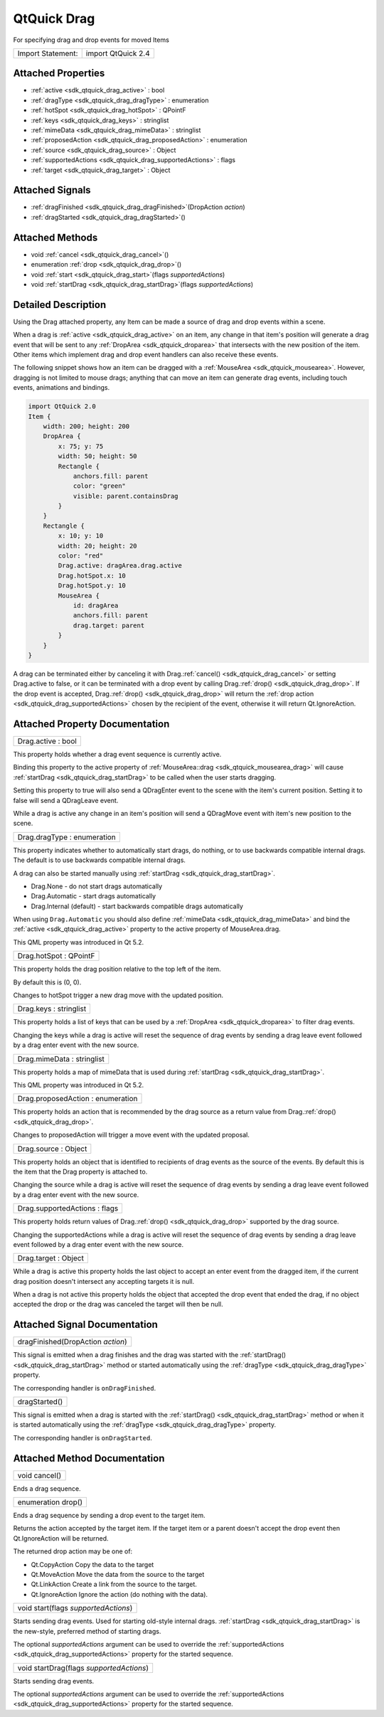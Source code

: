 .. _sdk_qtquick_drag:

QtQuick Drag
============

For specifying drag and drop events for moved Items

+---------------------+----------------------+
| Import Statement:   | import QtQuick 2.4   |
+---------------------+----------------------+

Attached Properties
-------------------

-  :ref:`active <sdk_qtquick_drag_active>` : bool
-  :ref:`dragType <sdk_qtquick_drag_dragType>` : enumeration
-  :ref:`hotSpot <sdk_qtquick_drag_hotSpot>` : QPointF
-  :ref:`keys <sdk_qtquick_drag_keys>` : stringlist
-  :ref:`mimeData <sdk_qtquick_drag_mimeData>` : stringlist
-  :ref:`proposedAction <sdk_qtquick_drag_proposedAction>` : enumeration
-  :ref:`source <sdk_qtquick_drag_source>` : Object
-  :ref:`supportedActions <sdk_qtquick_drag_supportedActions>` : flags
-  :ref:`target <sdk_qtquick_drag_target>` : Object

Attached Signals
----------------

-  :ref:`dragFinished <sdk_qtquick_drag_dragFinished>`\ (DropAction *action*)
-  :ref:`dragStarted <sdk_qtquick_drag_dragStarted>`\ ()

Attached Methods
----------------

-  void :ref:`cancel <sdk_qtquick_drag_cancel>`\ ()
-  enumeration :ref:`drop <sdk_qtquick_drag_drop>`\ ()
-  void :ref:`start <sdk_qtquick_drag_start>`\ (flags *supportedActions*)
-  void :ref:`startDrag <sdk_qtquick_drag_startDrag>`\ (flags *supportedActions*)

Detailed Description
--------------------

Using the Drag attached property, any Item can be made a source of drag and drop events within a scene.

When a drag is :ref:`active <sdk_qtquick_drag_active>` on an item, any change in that item's position will generate a drag event that will be sent to any :ref:`DropArea <sdk_qtquick_droparea>` that intersects with the new position of the item. Other items which implement drag and drop event handlers can also receive these events.

The following snippet shows how an item can be dragged with a :ref:`MouseArea <sdk_qtquick_mousearea>`. However, dragging is not limited to mouse drags; anything that can move an item can generate drag events, including touch events, animations and bindings.

.. code:: qml

    import QtQuick 2.0
    Item {
        width: 200; height: 200
        DropArea {
            x: 75; y: 75
            width: 50; height: 50
            Rectangle {
                anchors.fill: parent
                color: "green"
                visible: parent.containsDrag
            }
        }
        Rectangle {
            x: 10; y: 10
            width: 20; height: 20
            color: "red"
            Drag.active: dragArea.drag.active
            Drag.hotSpot.x: 10
            Drag.hotSpot.y: 10
            MouseArea {
                id: dragArea
                anchors.fill: parent
                drag.target: parent
            }
        }
    }

A drag can be terminated either by canceling it with Drag.\ :ref:`cancel() <sdk_qtquick_drag_cancel>` or setting Drag.active to false, or it can be terminated with a drop event by calling Drag.\ :ref:`drop() <sdk_qtquick_drag_drop>`. If the drop event is accepted, Drag.\ :ref:`drop() <sdk_qtquick_drag_drop>` will return the :ref:`drop action <sdk_qtquick_drag_supportedActions>` chosen by the recipient of the event, otherwise it will return Qt.IgnoreAction.

Attached Property Documentation
-------------------------------

.. _sdk_qtquick_drag_active:

+--------------------------------------------------------------------------------------------------------------------------------------------------------------------------------------------------------------------------------------------------------------------------------------------------------------+
| Drag.active : bool                                                                                                                                                                                                                                                                                           |
+--------------------------------------------------------------------------------------------------------------------------------------------------------------------------------------------------------------------------------------------------------------------------------------------------------------+

This property holds whether a drag event sequence is currently active.

Binding this property to the active property of :ref:`MouseArea::drag <sdk_qtquick_mousearea_drag>` will cause :ref:`startDrag <sdk_qtquick_drag_startDrag>` to be called when the user starts dragging.

Setting this property to true will also send a QDragEnter event to the scene with the item's current position. Setting it to false will send a QDragLeave event.

While a drag is active any change in an item's position will send a QDragMove event with item's new position to the scene.

.. _sdk_qtquick_drag_dragType:

+--------------------------------------------------------------------------------------------------------------------------------------------------------------------------------------------------------------------------------------------------------------------------------------------------------------+
| Drag.dragType : enumeration                                                                                                                                                                                                                                                                                  |
+--------------------------------------------------------------------------------------------------------------------------------------------------------------------------------------------------------------------------------------------------------------------------------------------------------------+

This property indicates whether to automatically start drags, do nothing, or to use backwards compatible internal drags. The default is to use backwards compatible internal drags.

A drag can also be started manually using :ref:`startDrag <sdk_qtquick_drag_startDrag>`.

-  Drag.None - do not start drags automatically
-  Drag.Automatic - start drags automatically
-  Drag.Internal (default) - start backwards compatible drags automatically

When using ``Drag.Automatic`` you should also define :ref:`mimeData <sdk_qtquick_drag_mimeData>` and bind the :ref:`active <sdk_qtquick_drag_active>` property to the active property of MouseArea.drag.

This QML property was introduced in Qt 5.2.

.. _sdk_qtquick_drag_hotSpot:

+--------------------------------------------------------------------------------------------------------------------------------------------------------------------------------------------------------------------------------------------------------------------------------------------------------------+
| Drag.hotSpot : QPointF                                                                                                                                                                                                                                                                                       |
+--------------------------------------------------------------------------------------------------------------------------------------------------------------------------------------------------------------------------------------------------------------------------------------------------------------+

This property holds the drag position relative to the top left of the item.

By default this is (0, 0).

Changes to hotSpot trigger a new drag move with the updated position.

.. _sdk_qtquick_drag_keys:

+--------------------------------------------------------------------------------------------------------------------------------------------------------------------------------------------------------------------------------------------------------------------------------------------------------------+
| Drag.keys : stringlist                                                                                                                                                                                                                                                                                       |
+--------------------------------------------------------------------------------------------------------------------------------------------------------------------------------------------------------------------------------------------------------------------------------------------------------------+

This property holds a list of keys that can be used by a :ref:`DropArea <sdk_qtquick_droparea>` to filter drag events.

Changing the keys while a drag is active will reset the sequence of drag events by sending a drag leave event followed by a drag enter event with the new source.

.. _sdk_qtquick_drag_mimeData:

+--------------------------------------------------------------------------------------------------------------------------------------------------------------------------------------------------------------------------------------------------------------------------------------------------------------+
| Drag.mimeData : stringlist                                                                                                                                                                                                                                                                                   |
+--------------------------------------------------------------------------------------------------------------------------------------------------------------------------------------------------------------------------------------------------------------------------------------------------------------+

This property holds a map of mimeData that is used during :ref:`startDrag <sdk_qtquick_drag_startDrag>`.

This QML property was introduced in Qt 5.2.

.. _sdk_qtquick_drag_proposedAction:

+--------------------------------------------------------------------------------------------------------------------------------------------------------------------------------------------------------------------------------------------------------------------------------------------------------------+
| Drag.proposedAction : enumeration                                                                                                                                                                                                                                                                            |
+--------------------------------------------------------------------------------------------------------------------------------------------------------------------------------------------------------------------------------------------------------------------------------------------------------------+

This property holds an action that is recommended by the drag source as a return value from Drag.\ :ref:`drop() <sdk_qtquick_drag_drop>`.

Changes to proposedAction will trigger a move event with the updated proposal.

.. _sdk_qtquick_drag_source:

+--------------------------------------------------------------------------------------------------------------------------------------------------------------------------------------------------------------------------------------------------------------------------------------------------------------+
| Drag.source : Object                                                                                                                                                                                                                                                                                         |
+--------------------------------------------------------------------------------------------------------------------------------------------------------------------------------------------------------------------------------------------------------------------------------------------------------------+

This property holds an object that is identified to recipients of drag events as the source of the events. By default this is the item that the Drag property is attached to.

Changing the source while a drag is active will reset the sequence of drag events by sending a drag leave event followed by a drag enter event with the new source.

.. _sdk_qtquick_drag_supportedActions:

+--------------------------------------------------------------------------------------------------------------------------------------------------------------------------------------------------------------------------------------------------------------------------------------------------------------+
| Drag.supportedActions : flags                                                                                                                                                                                                                                                                                |
+--------------------------------------------------------------------------------------------------------------------------------------------------------------------------------------------------------------------------------------------------------------------------------------------------------------+

This property holds return values of Drag.\ :ref:`drop() <sdk_qtquick_drag_drop>` supported by the drag source.

Changing the supportedActions while a drag is active will reset the sequence of drag events by sending a drag leave event followed by a drag enter event with the new source.

.. _sdk_qtquick_drag_target:

+--------------------------------------------------------------------------------------------------------------------------------------------------------------------------------------------------------------------------------------------------------------------------------------------------------------+
| Drag.target : Object                                                                                                                                                                                                                                                                                         |
+--------------------------------------------------------------------------------------------------------------------------------------------------------------------------------------------------------------------------------------------------------------------------------------------------------------+

While a drag is active this property holds the last object to accept an enter event from the dragged item, if the current drag position doesn't intersect any accepting targets it is null.

When a drag is not active this property holds the object that accepted the drop event that ended the drag, if no object accepted the drop or the drag was canceled the target will then be null.

Attached Signal Documentation
-----------------------------

.. _sdk_qtquick_drag_dragFinished:

+--------------------------------------------------------------------------------------------------------------------------------------------------------------------------------------------------------------------------------------------------------------------------------------------------------------+
| dragFinished(DropAction *action*)                                                                                                                                                                                                                                                                            |
+--------------------------------------------------------------------------------------------------------------------------------------------------------------------------------------------------------------------------------------------------------------------------------------------------------------+

This signal is emitted when a drag finishes and the drag was started with the :ref:`startDrag() <sdk_qtquick_drag_startDrag>` method or started automatically using the :ref:`dragType <sdk_qtquick_drag_dragType>` property.

The corresponding handler is ``onDragFinished``.

.. _sdk_qtquick_drag_dragStarted:

+--------------------------------------------------------------------------------------------------------------------------------------------------------------------------------------------------------------------------------------------------------------------------------------------------------------+
| dragStarted()                                                                                                                                                                                                                                                                                                |
+--------------------------------------------------------------------------------------------------------------------------------------------------------------------------------------------------------------------------------------------------------------------------------------------------------------+

This signal is emitted when a drag is started with the :ref:`startDrag() <sdk_qtquick_drag_startDrag>` method or when it is started automatically using the :ref:`dragType <sdk_qtquick_drag_dragType>` property.

The corresponding handler is ``onDragStarted``.

Attached Method Documentation
-----------------------------

.. _sdk_qtquick_drag_cancel:

+--------------------------------------------------------------------------------------------------------------------------------------------------------------------------------------------------------------------------------------------------------------------------------------------------------------+
| void cancel()                                                                                                                                                                                                                                                                                                |
+--------------------------------------------------------------------------------------------------------------------------------------------------------------------------------------------------------------------------------------------------------------------------------------------------------------+

Ends a drag sequence.

.. _sdk_qtquick_drag_drop:

+--------------------------------------------------------------------------------------------------------------------------------------------------------------------------------------------------------------------------------------------------------------------------------------------------------------+
| enumeration drop()                                                                                                                                                                                                                                                                                           |
+--------------------------------------------------------------------------------------------------------------------------------------------------------------------------------------------------------------------------------------------------------------------------------------------------------------+

Ends a drag sequence by sending a drop event to the target item.

Returns the action accepted by the target item. If the target item or a parent doesn't accept the drop event then Qt.IgnoreAction will be returned.

The returned drop action may be one of:

-  Qt.CopyAction Copy the data to the target
-  Qt.MoveAction Move the data from the source to the target
-  Qt.LinkAction Create a link from the source to the target.
-  Qt.IgnoreAction Ignore the action (do nothing with the data).

.. _sdk_qtquick_drag_start:

+--------------------------------------------------------------------------------------------------------------------------------------------------------------------------------------------------------------------------------------------------------------------------------------------------------------+
| void start(flags *supportedActions*)                                                                                                                                                                                                                                                                         |
+--------------------------------------------------------------------------------------------------------------------------------------------------------------------------------------------------------------------------------------------------------------------------------------------------------------+

Starts sending drag events. Used for starting old-style internal drags. :ref:`startDrag <sdk_qtquick_drag_startDrag>` is the new-style, preferred method of starting drags.

The optional *supportedActions* argument can be used to override the :ref:`supportedActions <sdk_qtquick_drag_supportedActions>` property for the started sequence.

.. _sdk_qtquick_drag_startDrag:

+--------------------------------------------------------------------------------------------------------------------------------------------------------------------------------------------------------------------------------------------------------------------------------------------------------------+
| void startDrag(flags *supportedActions*)                                                                                                                                                                                                                                                                     |
+--------------------------------------------------------------------------------------------------------------------------------------------------------------------------------------------------------------------------------------------------------------------------------------------------------------+

Starts sending drag events.

The optional *supportedActions* argument can be used to override the :ref:`supportedActions <sdk_qtquick_drag_supportedActions>` property for the started sequence.

